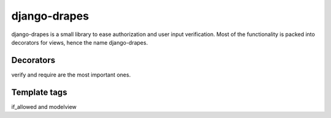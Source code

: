 =============
django-drapes
=============

django-drapes is a small library to ease authorization and user input
verification. Most of the functionality is packed into decorators for
views, hence the name django-drapes.

Decorators
==========

verify and require are the most important ones.

Template tags
=============

if_allowed and modelview
